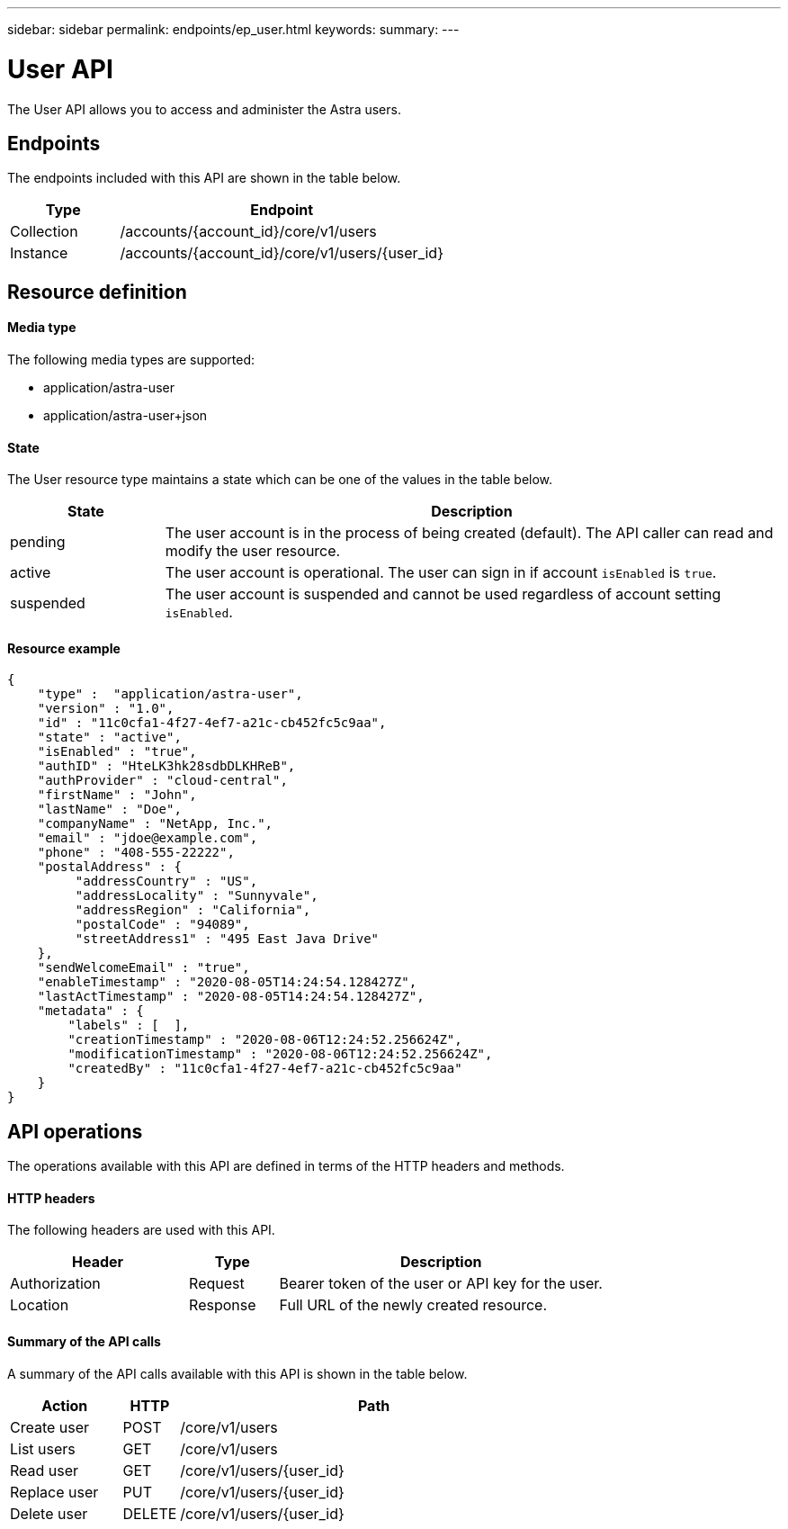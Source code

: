 ---
sidebar: sidebar
permalink: endpoints/ep_user.html
keywords:
summary:
---

= User API
:hardbreaks:
:nofooter:
:icons: font
:linkattrs:
:imagesdir: ./media/

[.lead]
The User API allows you to access and administer the Astra users.

== Endpoints

The endpoints included with this API are shown in the table below.

[cols="25,75"*,options="header"]
|===
|Type
|Endpoint
|Collection
|/accounts/{account_id}/core/v1/users
|Instance
|/accounts/{account_id}/core/v1/users/{user_id}
|===

== Resource definition

==== Media type

The following media types are supported:

* application/astra-user
* application/astra-user+json

==== State

The User resource type maintains a state which can be one of the values in the table below.

[cols="20,80"*,options="header"]
|===
|State
|Description
|pending
|The user account is in the process of being created (default). The API caller can read and modify the user resource.
|active
|The user account is operational. The user can sign in if account `isEnabled` is `true`.
|suspended
|The user account is suspended and cannot be used regardless of account setting `isEnabled`.
|===

==== Resource example

[source,json]
{
    "type" :  "application/astra-user",
    "version" : "1.0",
    "id" : "11c0cfa1-4f27-4ef7-a21c-cb452fc5c9aa",
    "state" : "active",
    "isEnabled" : "true",
    "authID" : "HteLK3hk28sdbDLKHReB",
    "authProvider" : "cloud-central",
    "firstName" : "John",
    "lastName" : "Doe",
    "companyName" : "NetApp, Inc.",
    "email" : "jdoe@example.com",
    "phone" : "408-555-22222",
    "postalAddress" : {
         "addressCountry" : "US",
         "addressLocality" : "Sunnyvale",
         "addressRegion" : "California",
         "postalCode" : "94089",
         "streetAddress1" : "495 East Java Drive"
    },
    "sendWelcomeEmail" : "true",
    "enableTimestamp" : "2020-08-05T14:24:54.128427Z",
    "lastActTimestamp" : "2020-08-05T14:24:54.128427Z",
    "metadata" : {
        "labels" : [  ],
        "creationTimestamp" : "2020-08-06T12:24:52.256624Z",
        "modificationTimestamp" : "2020-08-06T12:24:52.256624Z",
        "createdBy" : "11c0cfa1-4f27-4ef7-a21c-cb452fc5c9aa"
    }
}

== API operations

The operations available with this API are defined in terms of the HTTP headers and methods.

==== HTTP headers

The following headers are used with this API.

[cols="30,15,55"*,options="header"]
|===
|Header
|Type
|Description
|Authorization
|Request
|Bearer token of the user or API key for the user.
|Location
|Response
|Full URL of the newly created resource.
|===

==== Summary of the API calls

A summary of the API calls available with this API is shown in the table below.

[cols="20,10,70"*,options="header"]
|===
|Action
|HTTP
|Path

|Create user
|POST
|/core/v1/users

|List users
|GET
|/core/v1/users

|Read user
|GET
|/core/v1/users/{user_id}

|Replace user
|PUT
|/core/v1/users/{user_id}

|Delete user
|DELETE
|/core/v1/users/{user_id}

|===
